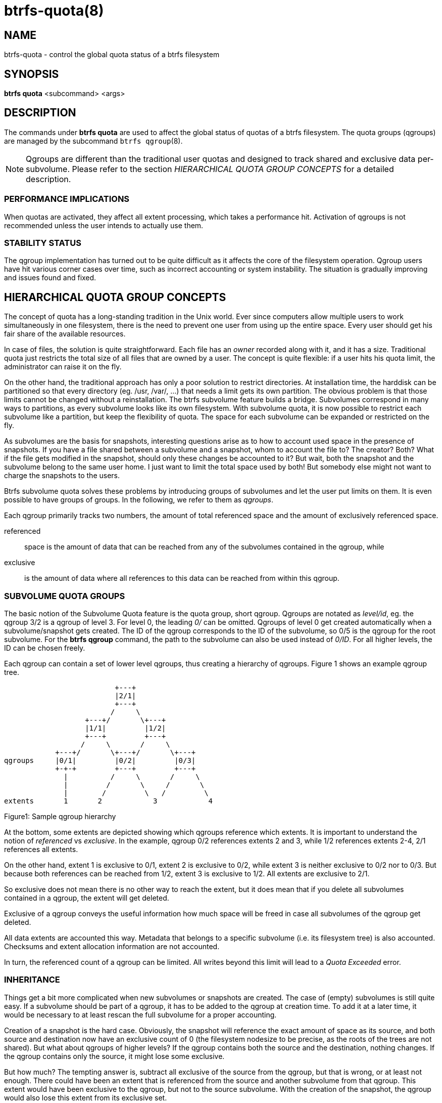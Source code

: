 btrfs-quota(8)
==============

NAME
----
btrfs-quota - control the global quota status of a btrfs filesystem

SYNOPSIS
--------
*btrfs quota* <subcommand> <args>

DESCRIPTION
-----------
The commands under *btrfs quota* are used to affect the global status of quotas
of a btrfs filesystem. The quota groups (qgroups) are managed by the subcommand
`btrfs qgroup`(8).

NOTE: Qgroups are different than the traditional user quotas and designed
to track shared and exclusive data per-subvolume.  Please refer to the section
'HIERARCHICAL QUOTA GROUP CONCEPTS' for a detailed description.

PERFORMANCE IMPLICATIONS
~~~~~~~~~~~~~~~~~~~~~~~~

When quotas are activated, they affect all extent processing, which takes a
performance hit. Activation of qgroups is not recommended unless the user
intends to actually use them.

STABILITY STATUS
~~~~~~~~~~~~~~~~

The qgroup implementation has turned out to be quite difficult as it affects
the core of the filesystem operation. Qgroup users have hit various corner cases
over time, such as incorrect accounting or system instability. The situation is
gradually improving and issues found and fixed.

HIERARCHICAL QUOTA GROUP CONCEPTS
---------------------------------

The concept of quota has a long-standing tradition in the Unix world.  Ever
since computers allow multiple users to work simultaneously in one filesystem,
there is the need to prevent one user from using up the entire space.  Every
user should get his fair share of the available resources.

In case of files, the solution is quite straightforward.  Each file has an
'owner' recorded along with it, and it has a size.  Traditional quota just
restricts the total size of all files that are owned by a user.  The concept is
quite flexible: if a user hits his quota limit, the administrator can raise it
on the fly.

On the other hand, the traditional approach has only a poor solution to
restrict directories.
At installation time, the harddisk can be partitioned so that every directory
(eg. /usr, /var/, ...) that needs a limit gets its own partition.  The obvious
problem is that those limits cannot be changed without a reinstallation.  The
btrfs subvolume feature builds a bridge.  Subvolumes correspond in many ways to
partitions, as every subvolume looks like its own filesystem.  With subvolume
quota, it is now possible to restrict each subvolume like a partition, but keep
the flexibility of quota.  The space for each subvolume can be expanded or
restricted on the fly.

As subvolumes are the basis for snapshots, interesting questions arise as to
how to account used space in the presence of snapshots.  If you have a file
shared between a subvolume and a snapshot, whom to account the file to? The
creator? Both? What if the file gets modified in the snapshot, should only
these changes be accounted to it? But wait, both the snapshot and the subvolume
belong to the same user home.  I just want to limit the total space used by
both! But somebody else might not want to charge the snapshots to the users.

Btrfs subvolume quota solves these problems by introducing groups of subvolumes
and let the user put limits on them.  It is even possible to have groups of
groups.  In the following, we refer to them as 'qgroups'.

Each qgroup primarily tracks two numbers, the amount of total referenced
space and the amount of exclusively referenced space.

referenced::
space is the amount of data that can be reached from any of the subvolumes
contained in the qgroup, while
exclusive::
is the amount of data where all references to this data can be reached
from within this qgroup.

SUBVOLUME QUOTA GROUPS
~~~~~~~~~~~~~~~~~~~~~~

The basic notion of the Subvolume Quota feature is the quota group, short
qgroup.  Qgroups are notated as 'level/id', eg.  the qgroup 3/2 is a qgroup of
level 3. For level 0, the leading '0/' can be omitted.
Qgroups of level 0 get created automatically when a subvolume/snapshot gets
created.  The ID of the qgroup corresponds to the ID of the subvolume, so 0/5
is the qgroup for the root subvolume.
For the *btrfs qgroup* command, the path to the subvolume can also be used
instead of '0/ID'.  For all higher levels, the ID can be chosen freely.

Each qgroup can contain a set of lower level qgroups, thus creating a hierarchy
of qgroups. Figure 1 shows an example qgroup tree.

                          +---+
                          |2/1|
                          +---+
                         /     \
                   +---+/       \+---+
                   |1/1|         |1/2|
                   +---+         +---+
                  /     \       /     \
            +---+/       \+---+/       \+---+
qgroups     |0/1|         |0/2|         |0/3|
            +-+-+         +---+         +---+
              |          /     \       /     \
              |         /       \     /       \
              |        /         \   /         \
extents       1       2            3            4

Figure1: Sample qgroup hierarchy

At the bottom, some extents are depicted showing which qgroups reference which
extents.  It is important to understand the notion of 'referenced' vs
'exclusive'.  In the example, qgroup 0/2 references extents 2 and 3, while 1/2
references extents 2-4, 2/1 references all extents.

On the other hand, extent 1 is exclusive to 0/1, extent 2 is exclusive to 0/2,
while extent 3 is neither exclusive to 0/2 nor to 0/3.  But because both
references can be reached from 1/2, extent 3 is exclusive to 1/2.  All extents
are exclusive to 2/1.

So exclusive does not mean there is no other way to reach the extent, but it
does mean that if you delete all subvolumes contained in a qgroup, the extent
will get deleted.

Exclusive of a qgroup conveys the useful information how much space will be
freed in case all subvolumes of the qgroup get deleted.

All data extents are accounted this way.  Metadata that belongs to a specific
subvolume (i.e.  its filesystem tree) is also accounted.  Checksums and extent
allocation information are not accounted.

In turn, the referenced count of a qgroup can be limited.  All writes beyond
this limit will lead to a 'Quota Exceeded' error.

INHERITANCE
~~~~~~~~~~~

Things get a bit more complicated when new subvolumes or snapshots are created.
The case of (empty) subvolumes is still quite easy.  If a subvolume should be
part of a qgroup, it has to be added to the qgroup at creation time.  To add it
at a later time, it would be necessary to at least rescan the full subvolume
for a proper accounting.

Creation of a snapshot is the hard case.  Obviously, the snapshot will
reference the exact amount of space as its source, and both source and
destination now have an exclusive count of 0 (the filesystem nodesize to be
precise, as the roots of the trees are not shared).  But what about qgroups of
higher levels? If the qgroup contains both the source and the destination,
nothing changes.  If the qgroup contains only the source, it might lose some
exclusive.

But how much? The tempting answer is, subtract all exclusive of the source from
the qgroup, but that is wrong, or at least not enough.  There could have been
an extent that is referenced from the source and another subvolume from that
qgroup.  This extent would have been exclusive to the qgroup, but not to the
source subvolume.  With the creation of the snapshot, the qgroup would also
lose this extent from its exclusive set.

So how can this problem be solved? In the instant the snapshot gets created, we
already have to know the correct exclusive count.  We need to have a second
qgroup that contains all the subvolumes as the first qgroup, except the
subvolume we want to snapshot.  The moment we create the snapshot, the
exclusive count from the second qgroup needs to be copied to the first qgroup,
as it represents the correct value.  The second qgroup is called a tracking
qgroup.  It is only there in case a snapshot is needed.

USE CASES
~~~~~~~~~

Below are some usecases that do not mean to be extensive. You can find your
own way how to integrate qgroups.

==== SINGLE-USER MACHINE ====

`Replacement for partitions`

The simplest use case is to use qgroups as simple replacement for partitions.
Btrfs takes the disk as a whole, and /, /usr, /var, etc. are created as
subvolumes.  As each subvolume gets it own qgroup automatically, they can
simply be restricted.  No hierarchy is needed for that.

`Track usage of snapshots`

When a snapshot is taken, a qgroup for it will automatically be created with
the correct values.  'Referenced' will show how much is in it, possibly shared
with other subvolumes.  'Exclusive' will be the amount of space that gets freed
when the subvolume is deleted.

==== MULTI-USER MACHINE ====

`Restricting homes`

When you have several users on a machine, with home directories probably under
/home, you might want to restrict /home as a whole, while restricting every
user to an individual limit as well.  This is easily accomplished by creating a
qgroup for /home , eg. 1/1, and assigning all user subvolumes to it.
Restricting this qgroup will limit /home, while every user subvolume can get
its own (lower) limit.

`Accounting snapshots to the user`

Let's say the user is allowed to create snapshots via some mechanism.  It would
only be fair to account space used by the snapshots to the user.  This does not
mean the user doubles his usage as soon as he takes a snapshot.  Of course,
files that are present in his home and the snapshot should only be accounted
once.  This can be accomplished by creating a qgroup for each user, say
'1/UID'.  The user home and all snapshots are assigned to this qgroup.
Limiting it will extend the limit to all snapshots, counting files only once.
To limit /home as a whole, a higher level group 2/1 replacing 1/1 from the
previous example is needed, with all user qgroups assigned to it.

`Do not account snapshots`

On the other hand, when the snapshots get created automatically, the user has
no chance to control them, so the space used by them should not be accounted to
him.  This is already the case when creating snapshots in the example from
the previous section.

`Snapshots for backup purposes`

This scenario is a mixture of the previous two.  The user can create snapshots,
but some snapshots for backup purposes are being created by the system.  The
user's snapshots should be accounted to the user, not the system.  The solution
is similar to the one from section 'Accounting snapshots to the user', but do
not assign system snapshots to user's qgroup.

SUBCOMMAND
----------
*disable* <path>::
Disable subvolume quota support for a filesystem.

*enable* <path>::
Enable subvolume quota support for a filesystem.

*rescan* [-s] <path>::
Trash all qgroup numbers and scan the metadata again with the current config.
+
`Options`
+
-s::::
show status of a running rescan operation.
-w::::
wait for rescan operation to finish(can be already in progress).

EXIT STATUS
-----------
*btrfs quota* returns a zero exit status if it succeeds. Non zero is
returned in case of failure.

AVAILABILITY
------------
*btrfs* is part of btrfs-progs.
Please refer to the btrfs wiki http://btrfs.wiki.kernel.org for
further details.

SEE ALSO
--------
`mkfs.btrfs`(8),
`btrfs-subvolume`(8),
`btrfs-qgroup`(8)
